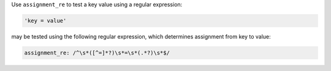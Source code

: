 .. The contents of this file are included in multiple topics.
.. This file should not be changed in a way that hinders its ability to appear in multiple documentation sets.

Use ``assignment_re`` to test a key value using a regular expression:

.. code-block:: ruby

   'key = value'

may be tested using the following regular expression, which determines assignment from key to value:

.. code-block:: ruby

   assignment_re: /^\s*([^=]*?)\s*=\s*(.*?)\s*$/
